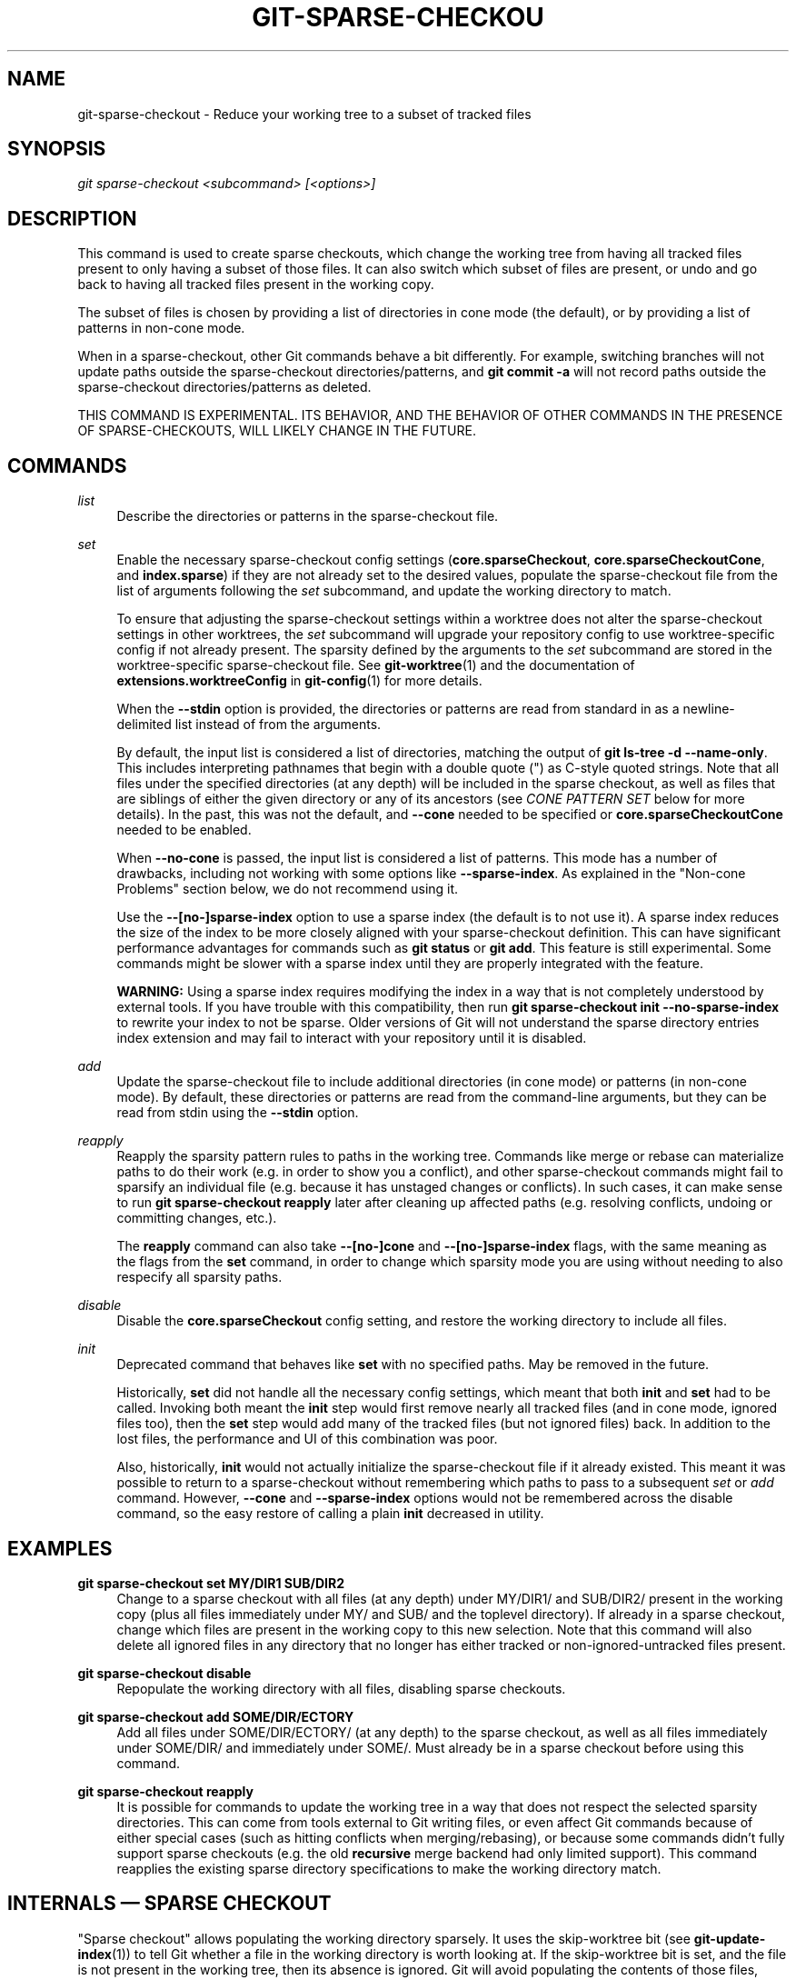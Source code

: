 '\" t
.\"     Title: git-sparse-checkout
.\"    Author: [FIXME: author] [see http://www.docbook.org/tdg5/en/html/author]
.\" Generator: DocBook XSL Stylesheets vsnapshot <http://docbook.sf.net/>
.\"      Date: 07/27/2022
.\"    Manual: Git Manual
.\"    Source: Git 2.37.1.261.g15b17e6480
.\"  Language: English
.\"
.TH "GIT\-SPARSE\-CHECKOU" "1" "07/27/2022" "Git 2\&.37\&.1\&.261\&.g15b17e" "Git Manual"
.\" -----------------------------------------------------------------
.\" * Define some portability stuff
.\" -----------------------------------------------------------------
.\" ~~~~~~~~~~~~~~~~~~~~~~~~~~~~~~~~~~~~~~~~~~~~~~~~~~~~~~~~~~~~~~~~~
.\" http://bugs.debian.org/507673
.\" http://lists.gnu.org/archive/html/groff/2009-02/msg00013.html
.\" ~~~~~~~~~~~~~~~~~~~~~~~~~~~~~~~~~~~~~~~~~~~~~~~~~~~~~~~~~~~~~~~~~
.ie \n(.g .ds Aq \(aq
.el       .ds Aq '
.\" -----------------------------------------------------------------
.\" * set default formatting
.\" -----------------------------------------------------------------
.\" disable hyphenation
.nh
.\" disable justification (adjust text to left margin only)
.ad l
.\" -----------------------------------------------------------------
.\" * MAIN CONTENT STARTS HERE *
.\" -----------------------------------------------------------------
.SH "NAME"
git-sparse-checkout \- Reduce your working tree to a subset of tracked files
.SH "SYNOPSIS"
.sp
.nf
\fIgit sparse\-checkout <subcommand> [<options>]\fR
.fi
.sp
.SH "DESCRIPTION"
.sp
This command is used to create sparse checkouts, which change the working tree from having all tracked files present to only having a subset of those files\&. It can also switch which subset of files are present, or undo and go back to having all tracked files present in the working copy\&.
.sp
The subset of files is chosen by providing a list of directories in cone mode (the default), or by providing a list of patterns in non\-cone mode\&.
.sp
When in a sparse\-checkout, other Git commands behave a bit differently\&. For example, switching branches will not update paths outside the sparse\-checkout directories/patterns, and \fBgit commit \-a\fR will not record paths outside the sparse\-checkout directories/patterns as deleted\&.
.sp
THIS COMMAND IS EXPERIMENTAL\&. ITS BEHAVIOR, AND THE BEHAVIOR OF OTHER COMMANDS IN THE PRESENCE OF SPARSE\-CHECKOUTS, WILL LIKELY CHANGE IN THE FUTURE\&.
.SH "COMMANDS"
.PP
\fIlist\fR
.RS 4
Describe the directories or patterns in the sparse\-checkout file\&.
.RE
.PP
\fIset\fR
.RS 4
Enable the necessary sparse\-checkout config settings (\fBcore\&.sparseCheckout\fR,
\fBcore\&.sparseCheckoutCone\fR, and
\fBindex\&.sparse\fR) if they are not already set to the desired values, populate the sparse\-checkout file from the list of arguments following the
\fIset\fR
subcommand, and update the working directory to match\&.
.sp
To ensure that adjusting the sparse\-checkout settings within a worktree does not alter the sparse\-checkout settings in other worktrees, the
\fIset\fR
subcommand will upgrade your repository config to use worktree\-specific config if not already present\&. The sparsity defined by the arguments to the
\fIset\fR
subcommand are stored in the worktree\-specific sparse\-checkout file\&. See
\fBgit-worktree\fR(1)
and the documentation of
\fBextensions\&.worktreeConfig\fR
in
\fBgit-config\fR(1)
for more details\&.
.sp
When the
\fB\-\-stdin\fR
option is provided, the directories or patterns are read from standard in as a newline\-delimited list instead of from the arguments\&.
.sp
By default, the input list is considered a list of directories, matching the output of
\fBgit ls\-tree \-d \-\-name\-only\fR\&. This includes interpreting pathnames that begin with a double quote (") as C\-style quoted strings\&. Note that all files under the specified directories (at any depth) will be included in the sparse checkout, as well as files that are siblings of either the given directory or any of its ancestors (see
\fICONE PATTERN SET\fR
below for more details)\&. In the past, this was not the default, and
\fB\-\-cone\fR
needed to be specified or
\fBcore\&.sparseCheckoutCone\fR
needed to be enabled\&.
.sp
When
\fB\-\-no\-cone\fR
is passed, the input list is considered a list of patterns\&. This mode has a number of drawbacks, including not working with some options like
\fB\-\-sparse\-index\fR\&. As explained in the "Non\-cone Problems" section below, we do not recommend using it\&.
.sp
Use the
\fB\-\-[no\-]sparse\-index\fR
option to use a sparse index (the default is to not use it)\&. A sparse index reduces the size of the index to be more closely aligned with your sparse\-checkout definition\&. This can have significant performance advantages for commands such as
\fBgit status\fR
or
\fBgit add\fR\&. This feature is still experimental\&. Some commands might be slower with a sparse index until they are properly integrated with the feature\&.
.sp
\fBWARNING:\fR
Using a sparse index requires modifying the index in a way that is not completely understood by external tools\&. If you have trouble with this compatibility, then run
\fBgit sparse\-checkout init \-\-no\-sparse\-index\fR
to rewrite your index to not be sparse\&. Older versions of Git will not understand the sparse directory entries index extension and may fail to interact with your repository until it is disabled\&.
.RE
.PP
\fIadd\fR
.RS 4
Update the sparse\-checkout file to include additional directories (in cone mode) or patterns (in non\-cone mode)\&. By default, these directories or patterns are read from the command\-line arguments, but they can be read from stdin using the
\fB\-\-stdin\fR
option\&.
.RE
.PP
\fIreapply\fR
.RS 4
Reapply the sparsity pattern rules to paths in the working tree\&. Commands like merge or rebase can materialize paths to do their work (e\&.g\&. in order to show you a conflict), and other sparse\-checkout commands might fail to sparsify an individual file (e\&.g\&. because it has unstaged changes or conflicts)\&. In such cases, it can make sense to run
\fBgit sparse\-checkout reapply\fR
later after cleaning up affected paths (e\&.g\&. resolving conflicts, undoing or committing changes, etc\&.)\&.
.sp
The
\fBreapply\fR
command can also take
\fB\-\-[no\-]cone\fR
and
\fB\-\-[no\-]sparse\-index\fR
flags, with the same meaning as the flags from the
\fBset\fR
command, in order to change which sparsity mode you are using without needing to also respecify all sparsity paths\&.
.RE
.PP
\fIdisable\fR
.RS 4
Disable the
\fBcore\&.sparseCheckout\fR
config setting, and restore the working directory to include all files\&.
.RE
.PP
\fIinit\fR
.RS 4
Deprecated command that behaves like
\fBset\fR
with no specified paths\&. May be removed in the future\&.
.sp
Historically,
\fBset\fR
did not handle all the necessary config settings, which meant that both
\fBinit\fR
and
\fBset\fR
had to be called\&. Invoking both meant the
\fBinit\fR
step would first remove nearly all tracked files (and in cone mode, ignored files too), then the
\fBset\fR
step would add many of the tracked files (but not ignored files) back\&. In addition to the lost files, the performance and UI of this combination was poor\&.
.sp
Also, historically,
\fBinit\fR
would not actually initialize the sparse\-checkout file if it already existed\&. This meant it was possible to return to a sparse\-checkout without remembering which paths to pass to a subsequent
\fIset\fR
or
\fIadd\fR
command\&. However,
\fB\-\-cone\fR
and
\fB\-\-sparse\-index\fR
options would not be remembered across the disable command, so the easy restore of calling a plain
\fBinit\fR
decreased in utility\&.
.RE
.SH "EXAMPLES"
.PP
\fBgit sparse\-checkout set MY/DIR1 SUB/DIR2\fR
.RS 4
Change to a sparse checkout with all files (at any depth) under MY/DIR1/ and SUB/DIR2/ present in the working copy (plus all files immediately under MY/ and SUB/ and the toplevel directory)\&. If already in a sparse checkout, change which files are present in the working copy to this new selection\&. Note that this command will also delete all ignored files in any directory that no longer has either tracked or non\-ignored\-untracked files present\&.
.RE
.PP
\fBgit sparse\-checkout disable\fR
.RS 4
Repopulate the working directory with all files, disabling sparse checkouts\&.
.RE
.PP
\fBgit sparse\-checkout add SOME/DIR/ECTORY\fR
.RS 4
Add all files under SOME/DIR/ECTORY/ (at any depth) to the sparse checkout, as well as all files immediately under SOME/DIR/ and immediately under SOME/\&. Must already be in a sparse checkout before using this command\&.
.RE
.PP
\fBgit sparse\-checkout reapply\fR
.RS 4
It is possible for commands to update the working tree in a way that does not respect the selected sparsity directories\&. This can come from tools external to Git writing files, or even affect Git commands because of either special cases (such as hitting conflicts when merging/rebasing), or because some commands didn\(cqt fully support sparse checkouts (e\&.g\&. the old
\fBrecursive\fR
merge backend had only limited support)\&. This command reapplies the existing sparse directory specifications to make the working directory match\&.
.RE
.SH "INTERNALS \(em SPARSE CHECKOUT"
.sp
"Sparse checkout" allows populating the working directory sparsely\&. It uses the skip\-worktree bit (see \fBgit-update-index\fR(1)) to tell Git whether a file in the working directory is worth looking at\&. If the skip\-worktree bit is set, and the file is not present in the working tree, then its absence is ignored\&. Git will avoid populating the contents of those files, which makes a sparse checkout helpful when working in a repository with many files, but only a few are important to the current user\&.
.sp
The \fB$GIT_DIR/info/sparse\-checkout\fR file is used to define the skip\-worktree reference bitmap\&. When Git updates the working directory, it updates the skip\-worktree bits in the index based on this file\&. The files matching the patterns in the file will appear in the working directory, and the rest will not\&.
.SH "INTERNALS \(em NON\-CONE PROBLEMS"
.sp
The \fB$GIT_DIR/info/sparse\-checkout\fR file populated by the \fBset\fR and \fBadd\fR subcommands is defined to be a bunch of patterns (one per line) using the same syntax as \fB\&.gitignore\fR files\&. In cone mode, these patterns are restricted to matching directories (and users only ever need supply or see directory names), while in non\-cone mode any gitignore\-style pattern is permitted\&. Using the full gitignore\-style patterns in non\-cone mode has a number of shortcomings:
.sp
.RS 4
.ie n \{\
\h'-04'\(bu\h'+03'\c
.\}
.el \{\
.sp -1
.IP \(bu 2.3
.\}
Fundamentally, it makes various worktree\-updating processes (pull, merge, rebase, switch, reset, checkout, etc\&.) require O(N*M) pattern matches, where N is the number of patterns and M is the number of paths in the index\&. This scales poorly\&.
.RE
.sp
.RS 4
.ie n \{\
\h'-04'\(bu\h'+03'\c
.\}
.el \{\
.sp -1
.IP \(bu 2.3
.\}
Avoiding the scaling issue has to be done via limiting the number of patterns via specifying leading directory name or glob\&.
.RE
.sp
.RS 4
.ie n \{\
\h'-04'\(bu\h'+03'\c
.\}
.el \{\
.sp -1
.IP \(bu 2.3
.\}
Passing globs on the command line is error\-prone as users may forget to quote the glob, causing the shell to expand it into all matching files and pass them all individually along to sparse\-checkout set/add\&. While this could also be a problem with e\&.g\&. "git grep \(em *\&.c", mistakes with grep/log/status appear in the immediate output\&. With sparse\-checkout, the mistake gets recorded at the time the sparse\-checkout command is run and might not be problematic until the user later switches branches or rebases or merges, thus putting a delay between the user\(cqs error and when they have a chance to catch/notice it\&.
.RE
.sp
.RS 4
.ie n \{\
\h'-04'\(bu\h'+03'\c
.\}
.el \{\
.sp -1
.IP \(bu 2.3
.\}
Related to the previous item, sparse\-checkout has an
\fIadd\fR
subcommand but no
\fIremove\fR
subcommand\&. Even if a
\fIremove\fR
subcommand were added, undoing an accidental unquoted glob runs the risk of "removing too much", as it may remove entries that had been included before the accidental add\&.
.RE
.sp
.RS 4
.ie n \{\
\h'-04'\(bu\h'+03'\c
.\}
.el \{\
.sp -1
.IP \(bu 2.3
.\}
Non\-cone mode uses gitignore\-style patterns to select what to
\fBinclude\fR
(with the exception of negated patterns), while \&.gitignore files use gitignore\-style patterns to select what to
\fBexclude\fR
(with the exception of negated patterns)\&. The documentation on gitignore\-style patterns usually does not talk in terms of matching or non\-matching, but on what the user wants to "exclude"\&. This can cause confusion for users trying to learn how to specify sparse\-checkout patterns to get their desired behavior\&.
.RE
.sp
.RS 4
.ie n \{\
\h'-04'\(bu\h'+03'\c
.\}
.el \{\
.sp -1
.IP \(bu 2.3
.\}
Every other git subcommand that wants to provide "special path pattern matching" of some sort uses pathspecs, but non\-cone mode for sparse\-checkout uses gitignore patterns, which feels inconsistent\&.
.RE
.sp
.RS 4
.ie n \{\
\h'-04'\(bu\h'+03'\c
.\}
.el \{\
.sp -1
.IP \(bu 2.3
.\}
It has edge cases where the "right" behavior is unclear\&. Two examples:
.sp
.if n \{\
.RS 4
.\}
.nf
First, two users are in a subdirectory, and the first runs
   git sparse\-checkout set \(aq/toplevel\-dir/*\&.c\(aq
while the second runs
   git sparse\-checkout set relative\-dir
Should those arguments be transliterated into
   current/subdirectory/toplevel\-dir/*\&.c
and
   current/subdirectory/relative\-dir
before inserting into the sparse\-checkout file?  The user who typed
the first command is probably aware that arguments to set/add are
supposed to be patterns in non\-cone mode, and probably would not be
happy with such a transliteration\&.  However, many gitignore\-style
patterns are just paths, which might be what the user who typed the
second command was thinking, and they\(aqd be upset if their argument
wasn\(aqt transliterated\&.
.fi
.if n \{\
.RE
.\}
.sp
.if n \{\
.RS 4
.\}
.nf
Second, what should bash\-completion complete on for set/add commands
for non\-cone users?  If it suggests paths, is it exacerbating the
problem above?  Also, if it suggests paths, what if the user has a
file or directory that begins with either a \(aq!\(aq or \(aq#\(aq or has a \(aq*\(aq,
\(aq\e\(aq, \(aq?\(aq, \(aq[\(aq, or \(aq]\(aq in its name?  And if it suggests paths, will
it complete "/pro" to "/proc" (in the root filesytem) rather than to
"/progress\&.txt" in the current directory?  (Note that users are
likely to want to start paths with a leading \(aq/\(aq in non\-cone mode,
for the same reason that \&.gitignore files often have one\&.)
Completing on files or directories might give nasty surprises in
all these cases\&.
.fi
.if n \{\
.RE
.\}
.RE
.sp
.RS 4
.ie n \{\
\h'-04'\(bu\h'+03'\c
.\}
.el \{\
.sp -1
.IP \(bu 2.3
.\}
The excessive flexibility made other extensions essentially impractical\&.
\fB\-\-sparse\-index\fR
is likely impossible in non\-cone mode; even if it is somehow feasible, it would have been far more work to implement and may have been too slow in practice\&. Some ideas for adding coupling between partial clones and sparse checkouts are only practical with a more restricted set of paths as well\&.
.RE
.sp
For all these reasons, non\-cone mode is deprecated\&. Please switch to using cone mode\&.
.SH "INTERNALS \(em CONE MODE HANDLING"
.sp
The "cone mode", which is the default, lets you specify only what directories to include\&. For any directory specified, all paths below that directory will be included, and any paths immediately under leading directories (including the toplevel directory) will also be included\&. Thus, if you specified the directory Documentation/technical/ then your sparse checkout would contain:
.sp
.RS 4
.ie n \{\
\h'-04'\(bu\h'+03'\c
.\}
.el \{\
.sp -1
.IP \(bu 2.3
.\}
all files in the toplevel\-directory
.RE
.sp
.RS 4
.ie n \{\
\h'-04'\(bu\h'+03'\c
.\}
.el \{\
.sp -1
.IP \(bu 2.3
.\}
all files immediately under Documentation/
.RE
.sp
.RS 4
.ie n \{\
\h'-04'\(bu\h'+03'\c
.\}
.el \{\
.sp -1
.IP \(bu 2.3
.\}
all files at any depth under Documentation/technical/
.RE
.sp
Also, in cone mode, even if no directories are specified, then the files in the toplevel directory will be included\&.
.sp
When changing the sparse\-checkout patterns in cone mode, Git will inspect each tracked directory that is not within the sparse\-checkout cone to see if it contains any untracked files\&. If all of those files are ignored due to the \fB\&.gitignore\fR patterns, then the directory will be deleted\&. If any of the untracked files within that directory is not ignored, then no deletions will occur within that directory and a warning message will appear\&. If these files are important, then reset your sparse\-checkout definition so they are included, use \fBgit add\fR and \fBgit commit\fR to store them, then remove any remaining files manually to ensure Git can behave optimally\&.
.sp
See also the "Internals \(em Cone Pattern Set" section to learn how the directories are transformed under the hood into a subset of the Full Pattern Set of sparse\-checkout\&.
.SH "INTERNALS \(em FULL PATTERN SET"
.sp
The full pattern set allows for arbitrary pattern matches and complicated inclusion/exclusion rules\&. These can result in O(N*M) pattern matches when updating the index, where N is the number of patterns and M is the number of paths in the index\&. To combat this performance issue, a more restricted pattern set is allowed when \fBcore\&.sparseCheckoutCone\fR is enabled\&.
.sp
The sparse\-checkout file uses the same syntax as \fB\&.gitignore\fR files; see \fBgitignore\fR(5) for details\&. Here, though, the patterns are usually being used to select which files to include rather than which files to exclude\&. (However, it can get a bit confusing since gitignore\-style patterns have negations defined by patterns which begin with a \fI!\fR, so you can also select files to \fInot\fR include\&.)
.sp
For example, to select everything, and then to remove the file \fBunwanted\fR (so that every file will appear in your working tree except the file named \fBunwanted\fR):
.sp
.if n \{\
.RS 4
.\}
.nf
git sparse\-checkout set \-\-no\-cone \(aq/*\(aq \(aq!unwanted\(aq
.fi
.if n \{\
.RE
.\}
.sp
These patterns are just placed into the \fB$GIT_DIR/info/sparse\-checkout\fR as\-is, so the contents of that file at this point would be
.sp
.if n \{\
.RS 4
.\}
.nf
/*
!unwanted
.fi
.if n \{\
.RE
.\}
.sp
.sp
See also the "Sparse Checkout" section of \fBgit-read-tree\fR(1) to learn more about the gitignore\-style patterns used in sparse checkouts\&.
.SH "INTERNALS \(em CONE PATTERN SET"
.sp
In cone mode, only directories are accepted, but they are translated into the same gitignore\-style patterns used in the full pattern set\&. We refer to the particular patterns used in those mode as being of one of two types:
.sp
.RS 4
.ie n \{\
\h'-04' 1.\h'+01'\c
.\}
.el \{\
.sp -1
.IP "  1." 4.2
.\}
\fBRecursive:\fR
All paths inside a directory are included\&.
.RE
.sp
.RS 4
.ie n \{\
\h'-04' 2.\h'+01'\c
.\}
.el \{\
.sp -1
.IP "  2." 4.2
.\}
\fBParent:\fR
All files immediately inside a directory are included\&.
.RE
.sp
Since cone mode always includes files at the toplevel, when running \fBgit sparse\-checkout set\fR with no directories specified, the toplevel directory is added as a parent pattern\&. At this point, the sparse\-checkout file contains the following patterns:
.sp
.if n \{\
.RS 4
.\}
.nf
/*
!/*/
.fi
.if n \{\
.RE
.\}
.sp
.sp
This says "include everything immediately under the toplevel directory, but nothing at any level below that\&."
.sp
When in cone mode, the \fBgit sparse\-checkout set\fR subcommand takes a list of directories\&. The command \fBgit sparse\-checkout set A/B/C\fR sets the directory \fBA/B/C\fR as a recursive pattern, the directories \fBA\fR and \fBA/B\fR are added as parent patterns\&. The resulting sparse\-checkout file is now
.sp
.if n \{\
.RS 4
.\}
.nf
/*
!/*/
/A/
!/A/*/
/A/B/
!/A/B/*/
/A/B/C/
.fi
.if n \{\
.RE
.\}
.sp
.sp
Here, order matters, so the negative patterns are overridden by the positive patterns that appear lower in the file\&.
.sp
Unless \fBcore\&.sparseCheckoutCone\fR is explicitly set to \fBfalse\fR, Git will parse the sparse\-checkout file expecting patterns of these types\&. Git will warn if the patterns do not match\&. If the patterns do match the expected format, then Git will use faster hash\-based algorithms to compute inclusion in the sparse\-checkout\&. If they do not match, git will behave as though \fBcore\&.sparseCheckoutCone\fR was false, regardless of its setting\&.
.sp
In the cone mode case, despite the fact that full patterns are written to the $GIT_DIR/info/sparse\-checkout file, the \fBgit sparse\-checkout list\fR subcommand will list the directories that define the recursive patterns\&. For the example sparse\-checkout file above, the output is as follows:
.sp
.if n \{\
.RS 4
.\}
.nf
$ git sparse\-checkout list
A/B/C
.fi
.if n \{\
.RE
.\}
.sp
.sp
If \fBcore\&.ignoreCase=true\fR, then the pattern\-matching algorithm will use a case\-insensitive check\&. This corrects for case mismatched filenames in the \fIgit sparse\-checkout set\fR command to reflect the expected cone in the working directory\&.
.SH "INTERNALS \(em SUBMODULES"
.sp
If your repository contains one or more submodules, then submodules are populated based on interactions with the \fBgit submodule\fR command\&. Specifically, \fBgit submodule init \-\- <path>\fR will ensure the submodule at \fB<path>\fR is present, while \fBgit submodule deinit [\-f] \-\- <path>\fR will remove the files for the submodule at \fB<path>\fR (including any untracked files, uncommitted changes, and unpushed history)\&. Similar to how sparse\-checkout removes files from the working tree but still leaves entries in the index, deinitialized submodules are removed from the working directory but still have an entry in the index\&.
.sp
Since submodules may have unpushed changes or untracked files, removing them could result in data loss\&. Thus, changing sparse inclusion/exclusion rules will not cause an already checked out submodule to be removed from the working copy\&. Said another way, just as \fBcheckout\fR will not cause submodules to be automatically removed or initialized even when switching between branches that remove or add submodules, using \fBsparse\-checkout\fR to reduce or expand the scope of "interesting" files will not cause submodules to be automatically deinitialized or initialized either\&.
.sp
Further, the above facts mean that there are multiple reasons that "tracked" files might not be present in the working copy: sparsity pattern application from sparse\-checkout, and submodule initialization state\&. Thus, commands like \fBgit grep\fR that work on tracked files in the working copy may return results that are limited by either or both of these restrictions\&.
.SH "SEE ALSO"
.sp
\fBgit-read-tree\fR(1) \fBgitignore\fR(5)
.SH "GIT"
.sp
Part of the \fBgit\fR(1) suite
